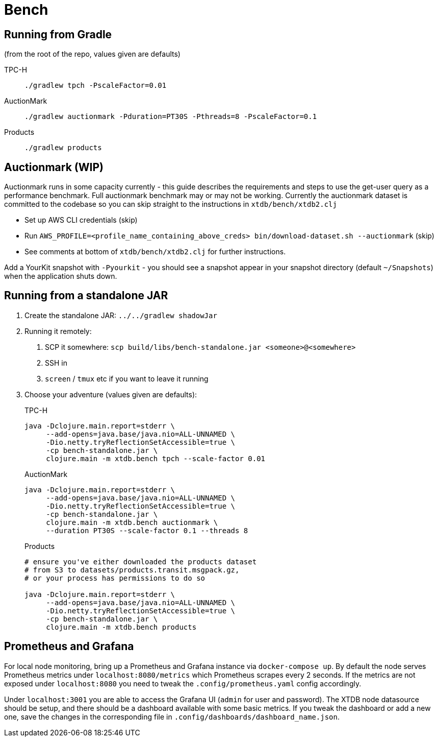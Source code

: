 = Bench

== Running from Gradle

(from the root of the repo, values given are defaults)

TPC-H::
`./gradlew tpch -PscaleFactor=0.01`

AuctionMark::
`./gradlew auctionmark -Pduration=PT30S -Pthreads=8 -PscaleFactor=0.1`

Products::
`./gradlew products`

== Auctionmark (WIP)

Auctionmark runs in some capacity currently - this guide describes the requirements and steps to use the get-user query as a performance benchmark.
Full auctionmark benchmark may or may not be working.
Currently the auctionmark dataset is committed to the codebase so you can skip straight to the instructions in `xtdb/bench/xtdb2.clj`

- Set up AWS CLI credentials (skip)
- Run `AWS_PROFILE=<profile_name_containing_above_creds> bin/download-dataset.sh --auctionmark` (skip)
- See comments at bottom of `xtdb/bench/xtdb2.clj` for further instructions.



Add a YourKit snapshot with `-Pyourkit` - you should see a snapshot appear in your snapshot directory (default `~/Snapshots`) when the application shuts down.

== Running from a standalone JAR

. Create the standalone JAR: `../../gradlew shadowJar`
. Running it remotely:
+
--
. SCP it somewhere: `scp build/libs/bench-standalone.jar <someone>@<somewhere>`
. SSH in
. `screen` / `tmux` etc if you want to leave it running
--
. Choose your adventure (values given are defaults):
+
--
TPC-H::
[source,bash]
----
java -Dclojure.main.report=stderr \
     --add-opens=java.base/java.nio=ALL-UNNAMED \
     -Dio.netty.tryReflectionSetAccessible=true \
     -cp bench-standalone.jar \
     clojure.main -m xtdb.bench tpch --scale-factor 0.01
----
AuctionMark::
[source,bash]
----
java -Dclojure.main.report=stderr \
     --add-opens=java.base/java.nio=ALL-UNNAMED \
     -Dio.netty.tryReflectionSetAccessible=true \
     -cp bench-standalone.jar \
     clojure.main -m xtdb.bench auctionmark \
     --duration PT30S --scale-factor 0.1 --threads 8
----
Products::
[source,bash]
----
# ensure you've either downloaded the products dataset
# from S3 to datasets/products.transit.msgpack.gz,
# or your process has permissions to do so

java -Dclojure.main.report=stderr \
     --add-opens=java.base/java.nio=ALL-UNNAMED \
     -Dio.netty.tryReflectionSetAccessible=true \
     -cp bench-standalone.jar \
     clojure.main -m xtdb.bench products
----
--

== Prometheus and Grafana

For local node monitoring, bring up a Prometheus and Grafana instance via `docker-compose up`.
By default the node serves Prometheus metrics under `localhost:8080/metrics` which Prometheus scrapes every 2 seconds.
If the metrics are not exposed under `localhost:8080` you need to tweak the `.config/prometheus.yaml` config accordingly.

Under `localhost:3001` you are able to access the Grafana UI (`admin` for user and password).
The XTDB node datasource should be setup, and there should be a dashboard available with some basic metrics.
If you tweak the dashboard or add a new one, save the changes in the corresponding file in `.config/dashboards/dashboard_name.json`.
